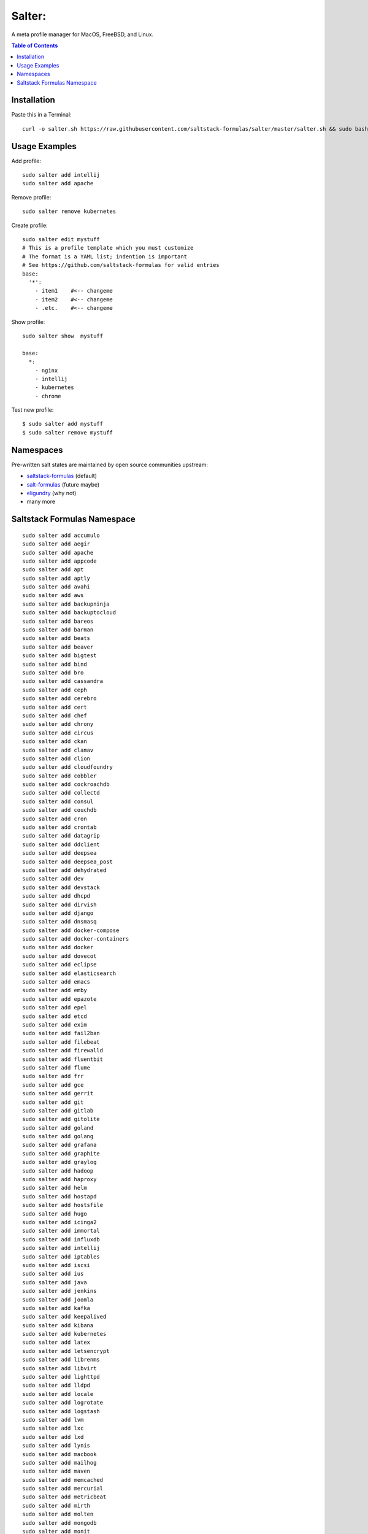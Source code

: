=======
Salter:
=======
A meta profile manager for MacOS, FreeBSD, and Linux.

.. contents:: **Table of Contents**

Installation
============

Paste this in a Terminal::

    curl -o salter.sh https://raw.githubusercontent.com/saltstack-formulas/salter/master/salter.sh && sudo bash salter.sh bootstrap && sudo bash salter.sh add salter

Usage Examples
==============

Add profile::

    sudo salter add intellij
    sudo salter add apache

Remove profile::

    sudo salter remove kubernetes

Create profile::

    sudo salter edit mystuff
    # This is a profile template which you must customize
    # The format is a YAML list; indention is important
    # See https://github.com/saltstack-formulas for valid entries
    base:
      '*':
        - item1    #<-- changeme
        - item2    #<-- changeme
        - .etc.    #<-- changeme

Show profile::

    sudo salter show  mystuff

    base:
      *:
        - nginx
        - intellij
        - kubernetes
        - chrome

Test new profile::

    $ sudo salter add mystuff
    $ sudo salter remove mystuff


Namespaces
==========
Pre-written salt states are maintained by open source communities upstream:

* `saltstack-formulas`_ (default)
* `salt-formulas`_ (future maybe)
* `eligundry`_ (why not)
* many more

Saltstack Formulas Namespace
============================

::

    sudo salter add accumulo
    sudo salter add aegir
    sudo salter add apache
    sudo salter add appcode
    sudo salter add apt
    sudo salter add aptly
    sudo salter add avahi
    sudo salter add aws
    sudo salter add backupninja
    sudo salter add backuptocloud
    sudo salter add bareos
    sudo salter add barman
    sudo salter add beats
    sudo salter add beaver
    sudo salter add bigtest
    sudo salter add bind
    sudo salter add bro
    sudo salter add cassandra
    sudo salter add ceph
    sudo salter add cerebro
    sudo salter add cert
    sudo salter add chef
    sudo salter add chrony
    sudo salter add circus
    sudo salter add ckan
    sudo salter add clamav
    sudo salter add clion
    sudo salter add cloudfoundry
    sudo salter add cobbler
    sudo salter add cockroachdb
    sudo salter add collectd
    sudo salter add consul
    sudo salter add couchdb
    sudo salter add cron
    sudo salter add crontab
    sudo salter add datagrip
    sudo salter add ddclient
    sudo salter add deepsea
    sudo salter add deepsea_post
    sudo salter add dehydrated
    sudo salter add dev
    sudo salter add devstack
    sudo salter add dhcpd
    sudo salter add dirvish
    sudo salter add django
    sudo salter add dnsmasq
    sudo salter add docker-compose
    sudo salter add docker-containers
    sudo salter add docker
    sudo salter add dovecot
    sudo salter add eclipse
    sudo salter add elasticsearch
    sudo salter add emacs
    sudo salter add emby
    sudo salter add epazote
    sudo salter add epel
    sudo salter add etcd
    sudo salter add exim
    sudo salter add fail2ban
    sudo salter add filebeat
    sudo salter add firewalld
    sudo salter add fluentbit
    sudo salter add flume
    sudo salter add frr
    sudo salter add gce
    sudo salter add gerrit
    sudo salter add git
    sudo salter add gitlab
    sudo salter add gitolite
    sudo salter add goland
    sudo salter add golang
    sudo salter add grafana
    sudo salter add graphite
    sudo salter add graylog
    sudo salter add hadoop
    sudo salter add haproxy
    sudo salter add helm
    sudo salter add hostapd
    sudo salter add hostsfile
    sudo salter add hugo
    sudo salter add icinga2
    sudo salter add immortal
    sudo salter add influxdb
    sudo salter add intellij
    sudo salter add iptables
    sudo salter add iscsi
    sudo salter add ius
    sudo salter add java
    sudo salter add jenkins
    sudo salter add joomla
    sudo salter add kafka
    sudo salter add keepalived
    sudo salter add kibana
    sudo salter add kubernetes
    sudo salter add latex
    sudo salter add letsencrypt
    sudo salter add librenms
    sudo salter add libvirt
    sudo salter add lighttpd
    sudo salter add lldpd
    sudo salter add locale
    sudo salter add logrotate
    sudo salter add logstash
    sudo salter add lvm
    sudo salter add lxc
    sudo salter add lxd
    sudo salter add lynis
    sudo salter add macbook
    sudo salter add mailhog
    sudo salter add maven
    sudo salter add memcached
    sudo salter add mercurial
    sudo salter add metricbeat
    sudo salter add mirth
    sudo salter add molten
    sudo salter add mongodb
    sudo salter add monit
    sudo salter add moosefs
    sudo salter add msdtc
    sudo salter add munin
    sudo salter add mysql
    sudo salter add nagios
    sudo salter add newrelic
    sudo salter add nexus
    sudo salter add nfs
    sudo salter add nginx
    sudo salter add node
    sudo salter add nomad
    sudo salter add ntp
    sudo salter add nut
    sudo salter add nvm
    sudo salter add opendkim
    sudo salter add openldap
    sudo salter add openntpd
    sudo salter add opensds
    sudo salter add openssh
    sudo salter add openvas
    sudo salter add openvpn
    sudo salter add os-hardening
    sudo salter add owncloud
    sudo salter add oxidized
    sudo salter add packages
    sudo salter add packer
    sudo salter add pam
    sudo salter add patchwork
    sudo salter add perl
    sudo salter add pfring
    sudo salter add php
    sudo salter add phpstorm
    sudo salter add pimpmylog
    sudo salter add pip
    sudo salter add piwik
    sudo salter add plex
    sudo salter add postfix
    sudo salter add postgres
    sudo salter add powerdns
    sudo salter add pppoe
    sudo salter add proftpd
    sudo salter add prometheus
    sudo salter add pulp
    sudo salter add pycharm
    sudo salter add rabbitmq
    sudo salter add redis
    sudo salter add redmine
    sudo salter add remi
    sudo salter add resolver
    sudo salter add rider
    sudo salter add rinetd
    sudo salter add rkhunter
    sudo salter add rspamd
    sudo salter add rsyncd
    sudo salter add rsyslog
    sudo salter add ruby
    sudo salter add rubymine
    sudo salter add rundeck
    sudo salter add runit
    sudo salter add salt
    sudo salter add samba
    sudo salter add schroot
    sudo salter add screen
    sudo salter add sensu
    sudo salter add shorewall
    sudo salter add slurm
    sudo salter add smokeping
    sudo salter add snmp
    sudo salter add sogo
    sudo salter add solr
    sudo salter add spark
    sudo salter add splunkforwarder
    sudo salter add squid
    sudo salter add stunnel
    sudo salter add sudo
    sudo salter add sugarcrm
    sudo salter add supervisor
    sudo salter add sysctl
    sudo salter add sysstat
    sudo salter add systemd
    sudo salter add template
    sudo salter add timezone
    sudo salter add tinc
    sudo salter add tmux
    sudo salter add tomcat
    sudo salter add twemproxy
    sudo salter add ufw
    sudo salter add ulog
    sudo salter add uwsgi
    sudo salter add vagrant
    sudo salter add varnish
    sudo salter add vault
    sudo salter add vim
    sudo salter add virtualenv
    sudo salter add vmbuilder
    sudo salter add vmware-tools
    sudo salter add vsftpd
    sudo salter add webstorm
    sudo salter add wordpress
    sudo salter add xinetd
    sudo salter add zabbix
    sudo salter add zendserver
    sudo salter add zookeeper


.. _`saltstack-formulas`: https://github.com/saltstack-formulas
.. _`salt-formulas`: https://github.com/salt-formulas
.. _`eligundry`: https://github.com/eligundry/salt.eligundry.com
.. _`creative integrations`: https://github.com/noelmcloughlin/salter-overlay-demo

Design by: noelmcloughlin
